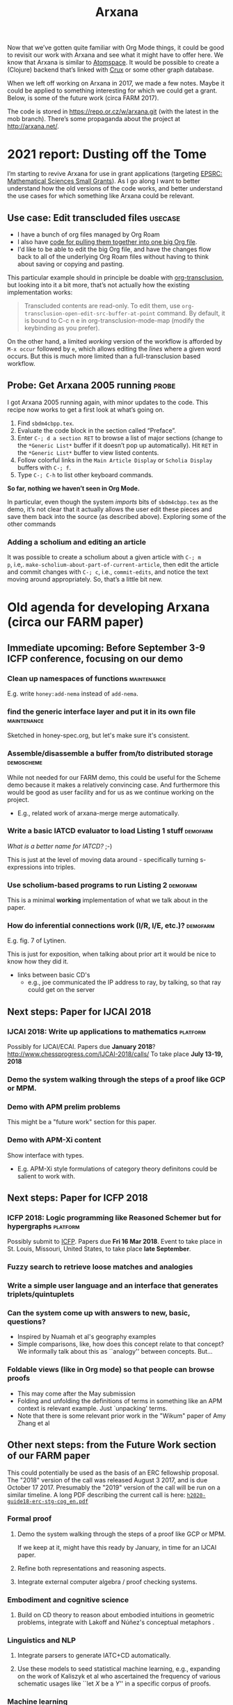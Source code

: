 #+title: Arxana

Now that we’ve gotten quite familiar with Org Mode things, it could be
good to revisit our work with Arxana and see what it might have to
offer here.  We know that Arxana is similar to [[https://github.com/opencog/atomspace][Atomspace]].  It would be
possible to create a (Clojure) backend that’s linked with [[https://github.com/juxt/crux][Crux]] or some
other graph database.

When we left off working on Arxana in 2017, we made a few notes.
Maybe it could be applied to something interesting for which we could
get a grant. Below, is some of the future work (circa FARM 2017).

The code is stored in [[https://repo.or.cz/w/arxana.git][https://repo.or.cz/w/arxana.git]] (with the latest
in the mob branch).  There’s some propaganda about the project at
[[http://arxana.net/][http://arxana.net/]].

* 2021 report: Dusting off the Tome

I’m starting to revive Arxana for use in grant applications
(targeting [[file:grant_development.org::*EPSRC: Mathematical Sciences Small Grants][EPSRC: Mathematical Sciences Small Grants]]).  As I go along I want to
better understand how the old versions of the code works, and better
understand the use cases for which something like Arxana could be
relevant.

** Use case: Edit transcluded files                                :usecase:

- I have a bunch of org files managed by Org Roam
- I also have [[https://github.com/exp2exp/exp2exp.github.io/blob/master/src/manual/org-roam-manual.el][code for pulling them together into one big Org file]].
- I'd like to be able to edit the big Org file, and have the changes flow back to all of the underlying Org Roam files without having to think about saving or copying and pasting.

This particular example should in principle be doable with [[https://github.com/nobiot/org-transclusion][org-transclusion]], but looking into it a bit more, that’s not actually how the existing implementation works:

#+begin_quote
Transcluded contents are read-only. To edit them, use
=org-transclusion-open-edit-src-buffer-at-point= command. By default, it
is bound to C-c n e in org-transclusion-mode-map (modify the
keybinding as you prefer).
#+end_quote

On the other hand, a limited /working/ version of the workflow is
afforded by =M-x occur= followed by =e=, which allows editing the /lines/
where a given word occurs.  But this is much more limited than
a full-transclusion based workflow.


** Probe: Get Arxana 2005 running                                    :probe:

I got Arxana 2005 running again, with minor updates to the code.
This recipe now works to get a first look at what’s going on.

1. Find =sbdm4cbpp.tex=.
2. Evaluate the code block in the section called “Preface”.
3. Enter =C-; d a section RET= to browse a list of major sections (change to the =*Generic List*= buffer if it doesn’t pop up automatically).  Hit =RET= in the  =*Generic List*= buffer to view listed contents.
4. Follow colorful links in the =Main Article Display= or =Scholia Display= buffers with =C-; f=.
5. Type =C-; C-h= to list other keyboard commands.

*So far, nothing we haven’t seen in Org Mode.*

In particular, even though the system /imports/ bits of =sbdm4cbpp.tex= as
the demo, it’s not clear that it actually allows the user edit these
pieces and save them back into the source (as described above).
Exploring some of the other commands

*** Adding a scholium and editing an article

It was possible to create a scholium about a given article with =C-; m
p=, i.e,. =make-scholium-about-part-of-current-article=, then edit the
article and commit changes with =C-; c=, i.e., =commit-edits=, and notice
the text moving around appropriately.  So, that’s a little bit new.

* Old agenda for developing Arxana (circa our FARM paper)
** Immediate upcoming: Before September 3-9 ICFP conference, focusing on our demo
*** Clean up namespaces of functions                            :maintenance:
E.g. write =honey:add-nema= instead of =add-nema=.
*** find the generic interface layer and put it in its own file :maintenance:
Sketched in honey-spec.org, but let's make sure it's consistent.
*** Assemble/disassemble a buffer from/to distributed storage    :demoscheme:

While not needed for our FARM demo, this could be useful for the
Scheme demo because it makes a relatively convincing case.  And
furthermore this would be good as user facility and for us as we
continue working on the project.

- E.g., related work of arxana-merge merge automatically.

*** Write a basic IATCD evaluator to load Listing 1 stuff          :demofarm:

/What is a better name for IATCD?/ ;-)

This is just at the level of moving data around - specifically turning
s-expressions into triples.

*** Use scholium-based programs to run Listing 2                   :demofarm:

This is a minimal *working* implementation of what we talk about in the paper.

*** How do inferential connections work (I/R, I/E, etc.)?          :demofarm:

E.g. fig. 7 of Lytinen.

This is just for exposition, when talking about prior art it would be nice to know how they did it.

- links between basic CD's
 - e.g., joe communicated the IP address to ray, by talking, so that ray could get on the server

** Next steps: Paper for IJCAI 2018
*** IJCAI 2018: Write up applications to mathematics               :platform:
Possibly for IJCAI/ECAI.
Papers due *January 2018*? http://www.chessprogress.com/IJCAI-2018/calls/
To take place *July 13-19, 2018*
*** Demo the system walking through the steps of a proof like GCP or MPM.
*** Demo with APM prelim problems
This might be a "future work" section for this paper.
*** Demo with APM-Xi content
Show interface with types.
- E.g. APM-Xi style formulations of category theory definitons could be salient to work with.

** Next steps: Paper for ICFP 2018
*** ICFP 2018: Logic programming like Reasoned Schemer but for hypergraphs :platform:
Possibly submit to [[http://conf.researchr.org/home/icfp-2018][ICFP]]. Papers due *Fri 16 Mar 2018*.
Event to take place in St. Louis, Missouri, United States, to take place *late September*.
*** Fuzzy search to retrieve loose matches and analogies
*** Write a simple user language and an interface that generates triplets/quintuplets
*** Can the system come up with answers to new, basic, questions?

- Inspired by Nuamah et al's geography examples
- Simple comparisons, like, how does this concept relate to that concept?  We informally talk about this as ``analogy'' between concepts.  But...

*** Foldable views (like in Org mode) so that people can browse proofs

- This may come after the May submission
- Folding and unfolding the definitions of terms in something like an APM context is relevant example.  Just `unpacking' terms.
- Note that there is some relevant prior work in the "Wikum" paper of Amy Zhang et al

** Other next steps: from the Future Work section of our FARM paper

This could potentially be used as the basis of an ERC fellowship
proposal.  The "2018" version of the call was released August 3 2017,
and is due October 17 2017.  Presumably the "2019" version of the call
will be run on a similar timeline.  A long PDF describing the current
call is here: [[http://ec.europa.eu/research/participants/data/ref/h2020/other/guides_for_applicants/h2020-guide18-erc-stg-cog_en.pdf][=h2020-guide18-erc-stg-cog_en.pdf=]]

*** Formal proof
**** Demo the system walking through the steps of a proof like GCP or MPM.
If we keep at it, might have this ready by January, in time for an
IJCAI paper.
**** Refine both representations and reasoning aspects.
**** Integrate external computer algebra / proof checking systems.
*** Embodiment and cognitive science
**** Build on CD theory to reason about embodied intuitions in geometric problems, integrate with Lakoff and Núñez's conceptual metaphors \cite{kaliszyk2014developing-misc}.
*** Linguistics and NLP
**** Integrate parsers to generate IATC+CD automatically.
**** Use these models to seed statistical machine learning, e.g., expanding on the work of Kaliszyk et al who ascertained the frequency of various schematic usages like ``let \(X\) be a \(Y\)'' in a specific corpus of proofs.
*** Machine learning
**** Integrate with knowledge bases of mathematical terms and frequency data (as above).
**** Model Stack Exchange dialogues, in parallel with the work done  on Reddit discussions \cite{zhang2017characterizing}.
**** Build a system with multiple agents that ``converse with each other to sharpen their wits'' \cite{heretical-theory}.


